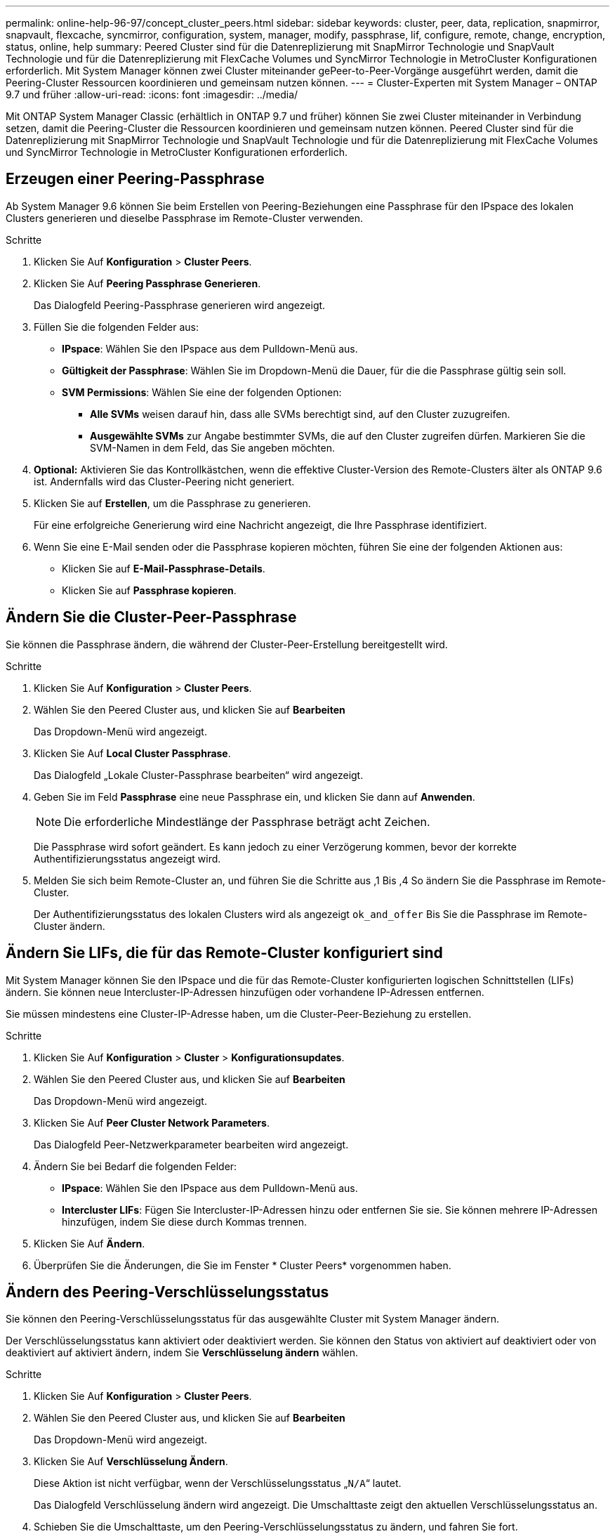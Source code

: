 ---
permalink: online-help-96-97/concept_cluster_peers.html 
sidebar: sidebar 
keywords: cluster, peer, data, replication, snapmirror, snapvault, flexcache, syncmirror, configuration, system, manager, modify, passphrase, lif, configure, remote, change, encryption, status, online, help 
summary: Peered Cluster sind für die Datenreplizierung mit SnapMirror Technologie und SnapVault Technologie und für die Datenreplizierung mit FlexCache Volumes und SyncMirror Technologie in MetroCluster Konfigurationen erforderlich. Mit System Manager können zwei Cluster miteinander gePeer-to-Peer-Vorgänge ausgeführt werden, damit die Peering-Cluster Ressourcen koordinieren und gemeinsam nutzen können. 
---
= Cluster-Experten mit System Manager – ONTAP 9.7 und früher
:allow-uri-read: 
:icons: font
:imagesdir: ../media/


[role="lead"]
Mit ONTAP System Manager Classic (erhältlich in ONTAP 9.7 und früher) können Sie zwei Cluster miteinander in Verbindung setzen, damit die Peering-Cluster die Ressourcen koordinieren und gemeinsam nutzen können. Peered Cluster sind für die Datenreplizierung mit SnapMirror Technologie und SnapVault Technologie und für die Datenreplizierung mit FlexCache Volumes und SyncMirror Technologie in MetroCluster Konfigurationen erforderlich.



== Erzeugen einer Peering-Passphrase

Ab System Manager 9.6 können Sie beim Erstellen von Peering-Beziehungen eine Passphrase für den IPspace des lokalen Clusters generieren und dieselbe Passphrase im Remote-Cluster verwenden.

.Schritte
. Klicken Sie Auf *Konfiguration* > *Cluster Peers*.
. Klicken Sie Auf *Peering Passphrase Generieren*.
+
Das Dialogfeld Peering-Passphrase generieren wird angezeigt.

. Füllen Sie die folgenden Felder aus:
+
** *IPspace*: Wählen Sie den IPspace aus dem Pulldown-Menü aus.
** *Gültigkeit der Passphrase*: Wählen Sie im Dropdown-Menü die Dauer, für die die Passphrase gültig sein soll.
** *SVM Permissions*: Wählen Sie eine der folgenden Optionen:
+
*** *Alle SVMs* weisen darauf hin, dass alle SVMs berechtigt sind, auf den Cluster zuzugreifen.
*** *Ausgewählte SVMs* zur Angabe bestimmter SVMs, die auf den Cluster zugreifen dürfen. Markieren Sie die SVM-Namen in dem Feld, das Sie angeben möchten.




. *Optional:* Aktivieren Sie das Kontrollkästchen, wenn die effektive Cluster-Version des Remote-Clusters älter als ONTAP 9.6 ist. Andernfalls wird das Cluster-Peering nicht generiert.
. Klicken Sie auf *Erstellen*, um die Passphrase zu generieren.
+
Für eine erfolgreiche Generierung wird eine Nachricht angezeigt, die Ihre Passphrase identifiziert.

. Wenn Sie eine E-Mail senden oder die Passphrase kopieren möchten, führen Sie eine der folgenden Aktionen aus:
+
** Klicken Sie auf *E-Mail-Passphrase-Details*.
** Klicken Sie auf *Passphrase kopieren*.






== Ändern Sie die Cluster-Peer-Passphrase

Sie können die Passphrase ändern, die während der Cluster-Peer-Erstellung bereitgestellt wird.

.Schritte
. Klicken Sie Auf *Konfiguration* > *Cluster Peers*.
. Wählen Sie den Peered Cluster aus, und klicken Sie auf *Bearbeiten*
+
Das Dropdown-Menü wird angezeigt.

. Klicken Sie Auf *Local Cluster Passphrase*.
+
Das Dialogfeld „Lokale Cluster-Passphrase bearbeiten“ wird angezeigt.

. Geben Sie im Feld *Passphrase* eine neue Passphrase ein, und klicken Sie dann auf *Anwenden*.
+
[NOTE]
====
Die erforderliche Mindestlänge der Passphrase beträgt acht Zeichen.

====
+
Die Passphrase wird sofort geändert. Es kann jedoch zu einer Verzögerung kommen, bevor der korrekte Authentifizierungsstatus angezeigt wird.

. Melden Sie sich beim Remote-Cluster an, und führen Sie die Schritte aus ,1 Bis ,4 So ändern Sie die Passphrase im Remote-Cluster.
+
Der Authentifizierungsstatus des lokalen Clusters wird als angezeigt `ok_and_offer` Bis Sie die Passphrase im Remote-Cluster ändern.





== Ändern Sie LIFs, die für das Remote-Cluster konfiguriert sind

Mit System Manager können Sie den IPspace und die für das Remote-Cluster konfigurierten logischen Schnittstellen (LIFs) ändern. Sie können neue Intercluster-IP-Adressen hinzufügen oder vorhandene IP-Adressen entfernen.

Sie müssen mindestens eine Cluster-IP-Adresse haben, um die Cluster-Peer-Beziehung zu erstellen.

.Schritte
. Klicken Sie Auf *Konfiguration* > *Cluster* > *Konfigurationsupdates*.
. Wählen Sie den Peered Cluster aus, und klicken Sie auf *Bearbeiten*
+
Das Dropdown-Menü wird angezeigt.

. Klicken Sie Auf *Peer Cluster Network Parameters*.
+
Das Dialogfeld Peer-Netzwerkparameter bearbeiten wird angezeigt.

. Ändern Sie bei Bedarf die folgenden Felder:
+
** *IPspace*: Wählen Sie den IPspace aus dem Pulldown-Menü aus.
** *Intercluster LIFs*: Fügen Sie Intercluster-IP-Adressen hinzu oder entfernen Sie sie. Sie können mehrere IP-Adressen hinzufügen, indem Sie diese durch Kommas trennen.


. Klicken Sie Auf *Ändern*.
. Überprüfen Sie die Änderungen, die Sie im Fenster * Cluster Peers* vorgenommen haben.




== Ändern des Peering-Verschlüsselungsstatus

Sie können den Peering-Verschlüsselungsstatus für das ausgewählte Cluster mit System Manager ändern.

Der Verschlüsselungsstatus kann aktiviert oder deaktiviert werden. Sie können den Status von aktiviert auf deaktiviert oder von deaktiviert auf aktiviert ändern, indem Sie *Verschlüsselung ändern* wählen.

.Schritte
. Klicken Sie Auf *Konfiguration* > *Cluster Peers*.
. Wählen Sie den Peered Cluster aus, und klicken Sie auf *Bearbeiten*
+
Das Dropdown-Menü wird angezeigt.

. Klicken Sie Auf *Verschlüsselung Ändern*.
+
Diese Aktion ist nicht verfügbar, wenn der Verschlüsselungsstatus „`N/A`“ lautet.

+
Das Dialogfeld Verschlüsselung ändern wird angezeigt. Die Umschalttaste zeigt den aktuellen Verschlüsselungsstatus an.

. Schieben Sie die Umschalttaste, um den Peering-Verschlüsselungsstatus zu ändern, und fahren Sie fort.
+
** Wenn der aktuelle Verschlüsselungsstatus „`none`“ lautet, können Sie die Verschlüsselung aktivieren, indem Sie die Umschalttaste verschieben, um den Status in „`tls_psk`“ zu ändern.
** Wenn der aktuelle Verschlüsselungsstatus „`tls_psk`“ lautet, können Sie die Verschlüsselung deaktivieren, indem Sie die Umschalttaste schieben, um den Status in „`none`“ zu ändern.


. Nachdem Sie die Peering-Verschlüsselung aktiviert oder deaktiviert haben, können Sie entweder eine neue Passphrase generieren und im Peering-Cluster bereitstellen. Oder Sie können eine vorhandene Passphrase anwenden, die bereits beim Peering-Cluster generiert wurde.
+
[NOTE]
====
Wenn die Passphrase, die am lokalen Standort verwendet wird, nicht mit der Passphrase übereinstimmt, die am Remote-Standort verwendet wird, funktioniert die Cluster-Peering-Beziehung nicht ordnungsgemäß.

====
+
Wählen Sie eine der folgenden Optionen:

+
** *Erstellen Sie eine Passphrase*: Fahren Sie mit Schritt fort ,#STEP_1ABAF15926174E709CA59192E200ABE3.
** *Bereits eine Passphrase*: Fahren Sie mit Schritt fort ,#STEP_2EFD8222431974811AD2260C3F31DC977.


. Wenn Sie *Passphrase generieren* wählen, füllen Sie die erforderlichen Felder aus:
+
** *IPspace*: Wählen Sie den IPspace aus dem Dropdown-Menü aus.
** *Gültigkeit der Passphrase*: Wählen Sie im Dropdown-Menü die Dauer, für die die Passphrase gültig sein soll.
** *SVM Permissions*: Wählen Sie eine der folgenden Optionen:
+
*** *Alle SVMs* weisen darauf hin, dass alle SVMs Zugriff auf den Cluster haben.
*** *Ausgewählte SVMs* zur Angabe bestimmter SVMs, die auf den Cluster zugreifen dürfen. Markieren Sie die SVM-Namen in dem Feld, das Sie angeben möchten.




. *Optional:* Aktivieren Sie das Kontrollkästchen, wenn die effektive Cluster-Version des Remote-Clusters älter als ONTAP 9.6 ist. Andernfalls kann die Passphrase nicht generiert werden.
. Klicken Sie Auf *Anwenden*.
+
Die Passphrase wird für die Beziehung erzeugt und angezeigt. Sie können die Passphrase entweder kopieren oder per E-Mail versenden.

+
Der Authentifizierungsstatus des lokalen Clusters wird als angezeigt `ok_and_offer` Für die ausgewählte Gültigkeitsdauer der Passphrase, bis Sie die Passphrase am Remote-Cluster angeben.

. Wenn Sie bereits eine neue Passphrase im Remote-Cluster generiert haben, führen Sie die folgenden Teilschritte aus:
+
.. Klicken Sie auf *bereits eine Passphrase*.
.. Geben Sie im Feld *Passphrase* dieselbe Passphrase ein, die im Remote-Cluster generiert wurde.
.. Klicken Sie Auf *Anwenden*.






== Löschen von Cluster-Peer-Beziehungen

Sie können mit System Manager eine Cluster-Peer-Beziehung löschen, wenn die Beziehung nicht mehr erforderlich ist. Sie müssen die Cluster-Peering-Beziehung von jedem der Cluster in der Peer-Beziehung löschen.

.Schritte
. Klicken Sie Auf *Konfiguration* > *Cluster Peers*.
. Wählen Sie den Cluster Peer aus, für den Sie die Beziehung löschen möchten, und klicken Sie dann auf *Löschen*.
. Aktivieren Sie das Bestätigungsfeld, und klicken Sie dann auf *Löschen*.
. Melden Sie sich beim Remote-Cluster an, und führen Sie die Schritte aus ,1 Bis ,3 Zum Löschen der Peer-Beziehung zwischen dem lokalen Cluster und dem Remote-Cluster.
+
Der Status der Peer-Beziehung wird als „`ungesund`“ angezeigt, bis die Beziehung sowohl aus dem lokalen Cluster als auch aus dem Remote-Cluster gelöscht wird.





== Cluster Peers -Fenster

Sie können das Fenster Cluster Peers verwenden, um Peer-Cluster-Beziehungen zu verwalten, sodass Sie Daten von einem Cluster zum anderen verschieben können.



=== Befehlsschaltflächen

* *Erstellen*
+
Öffnet das Dialogfeld Cluster-Peering erstellen, in dem Sie eine Beziehung zu einem Remote-Cluster erstellen können.

* *Bearbeiten*
+
Zeigt ein Dropdown-Menü mit folgenden Auswahlmöglichkeiten an:

+
** *Local Cluster Passphrase*
+
Öffnet das Dialogfeld „Lokale Cluster-Passphrase bearbeiten“, in dem Sie eine neue Passphrase eingeben können, um das lokale Cluster zu validieren.

** *Peer Cluster Netzwerkparameter*
+
Öffnet das Dialogfeld Peer Cluster-Netzwerkparameter bearbeiten, in dem Sie den IPspace ändern und Intercluster-LIF-IP-Adressen hinzufügen oder entfernen können.

+
Sie können mehrere IP-Adressen, getrennt durch Kommas, hinzufügen.

** *Verschlüsselung Ändern*
+
Öffnet das Dialogfeld Verschlüsselung ändern für das ausgewählte Peer-Cluster. Während Sie die Verschlüsselung der Peered-Beziehung ändern, können Sie entweder eine neue Passphrase generieren oder eine Passphrase angeben, die bereits im Remote-Peering-Cluster generiert wurde.

+
Diese Aktion ist nicht verfügbar, wenn der Verschlüsselungsstatus „`N/A`“ lautet.



* *Löschen*
+
Öffnet das Dialogfeld Cluster-Peer-Beziehung löschen, in dem Sie die ausgewählte Peer-Cluster-Beziehung löschen können.

* *Aktualisieren*
+
Aktualisiert die Informationen im Fenster.

* *SVM-Berechtigungen verwalten*
+
Aktiviert SVMs, SVM-Peering-Anforderungen automatisch zu akzeptieren.

* *Peering-Passphrase Generieren*
+
Ermöglicht Ihnen das Generieren einer Passphrase für das lokale Cluster-IPspace, indem Sie den IPspace angeben, die Gültigkeitsdauer der Passphrase festlegen und angeben, welche SVMs berechtigt sind.

+
Sie verwenden dieselbe Passphrase im Remote-Cluster für das Peering.





=== Peer-Cluster-Liste

* *Peer Cluster*
+
Gibt den Namen des Peer-Clusters in der Beziehung an.

* *Verfügbarkeit*
+
Gibt an, ob das Peer-Cluster zur Kommunikation verfügbar ist.

* *Authentifizierungsstatus*
+
Gibt an, ob das Peer-Cluster authentifiziert ist oder nicht.

* * Lokaler Cluster IPspace*
+
Zeigt den mit der lokalen Cluster-Peer-Beziehung verbundenen IP-Speicherplatz an.

* *Peer Cluster Intercluster IP-Adressen*
+
Zeigt IP-Adressen an, die mit der Peer-Verbindung zwischen Clustern verknüpft sind.

* *Letzte Aktualisierung*
+
Zeigt die Zeit an, zu der das Peer-Cluster zuletzt geändert wurde.

* *Verschlüsselung*
+
Zeigt den Status der Verschlüsselung der Peering-Beziehung an.

+
[NOTE]
====
Ab System Manager 9.6 ist Peering standardmäßig verschlüsselt, wenn Sie eine Peering-Beziehung zwischen zwei Clustern herstellen

====
+
** *N/A*: Verschlüsselung ist nicht auf die Beziehung anwendbar.
** *Keine*: Die Peering-Beziehung ist nicht verschlüsselt.
** *tls_psk*: Die Peering-Beziehung ist verschlüsselt.



